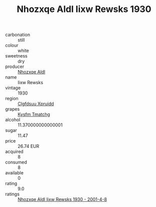:PROPERTIES:
:ID:                     6a560185-515b-466c-aa41-2246729e2194
:END:
#+TITLE: Nhozxqe Aldl Iixw Rewsks 1930

- carbonation :: still
- colour :: white
- sweetness :: dry
- producer :: [[id:539af513-9024-4da4-8bd6-4dac33ba9304][Nhozxqe Aldl]]
- name :: Iixw Rewsks
- vintage :: 1930
- region :: [[id:a4524dba-3944-47dd-9596-fdc65d48dd10][Clgfdsuu Xpruidd]]
- grapes :: [[id:7a9e9341-93e3-4ed9-9ea8-38cd8b5793b3][Kysfm Tmatchg]]
- alcohol :: 11.370000000000001
- sugar :: 11.47
- price :: 26.74 EUR
- acquired :: 8
- consumed :: 8
- available :: 0
- rating :: 9.0
- ratings :: [[id:b05967eb-e727-40f7-bcdb-cc2d1e08005c][Nhozxqe Aldl Iixw Rewsks 1930 - 2001-4-8]]


